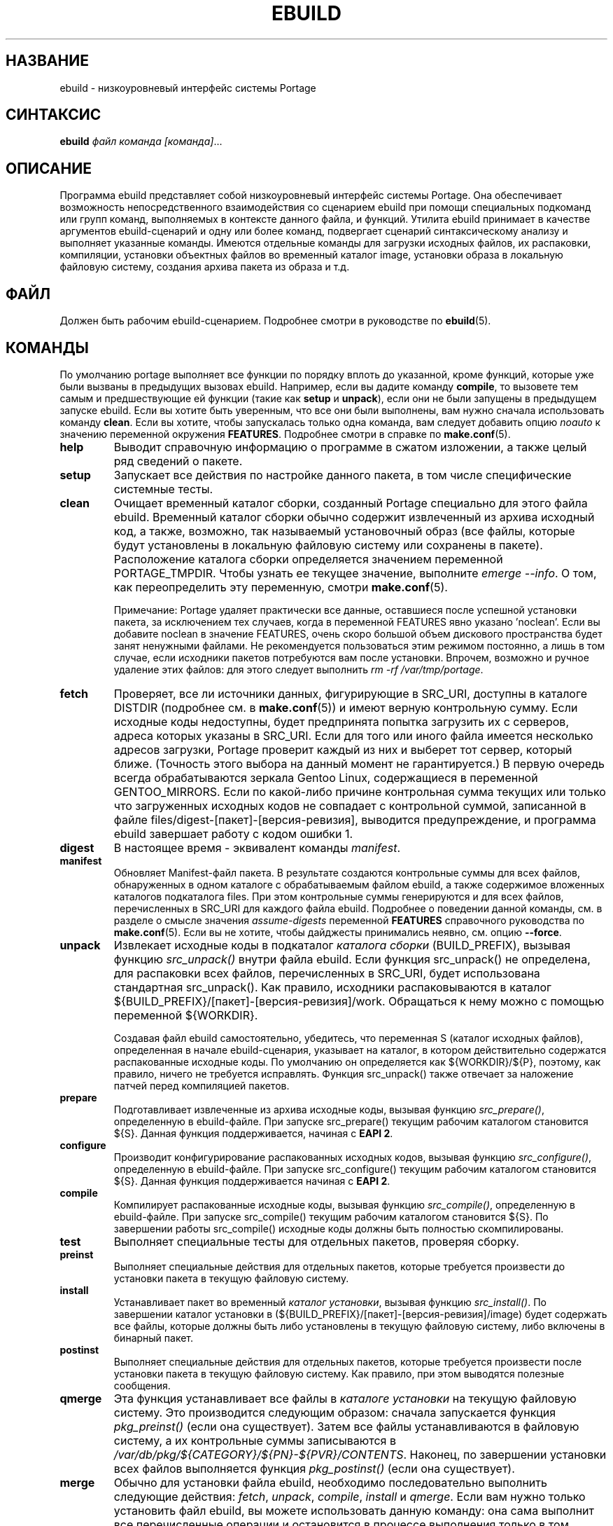 .TH "EBUILD" "1" "Mar 2023" "Portage VERSION" "Portage"
.SH "НАЗВАНИЕ"
ebuild \- низкоуровневый интерфейс системы Portage
.SH "СИНТАКСИС"
.B ebuild
.I файл команда [команда]\fR...
.SH "ОПИСАНИЕ"
Программа ebuild представляет собой низкоуровневый интерфейс
системы Portage. Она обеспечивает возможность непосредственного
взаимодействия со сценарием ebuild при помощи специальных
подкоманд или групп команд, выполняемых в контексте данного файла,
и функций. Утилита ebuild принимает в качестве аргументов
ebuild-сценарий и одну или более команд, подвергает сценарий
синтаксическому анализу и выполняет указанные команды. Имеются
отдельные команды для загрузки исходных файлов, их распаковки,
компиляции, установки объектных файлов во временный каталог image,
установки образа в локальную файловую систему, создания архива
пакета из образа и т.д.
.SH "ФАЙЛ"
Должен быть рабочим ebuild-сценарием. Подробнее смотри в руководстве
по \fBebuild\fR(5).
.SH "КОМАНДЫ"
По умолчанию portage выполняет все функции по порядку вплоть до
указанной, кроме функций, которые уже были вызваны в предыдущих
вызовах ebuild. Например, если вы дадите команду \fBcompile\fR, то
вызовете тем самым и предшествующие ей функции (такие как
\fBsetup\fR и \fBunpack\fR), если они не были запущены в
предыдущем запуске ebuild. Если вы хотите быть уверенным, что
все они были выполнены, вам нужно сначала использовать команду
\fBclean\fR. Если вы хотите, чтобы запускалась только одна команда,
вам следует добавить опцию \fInoauto\fR к значению переменной
окружения \fBFEATURES\fR. Подробнее смотри в справке по \fBmake.conf\fR(5).

.TP
.BR help
Выводит справочную информацию о программе в сжатом изложении,
а также целый ряд сведений о пакете.
.TP
.BR setup
Запускает все действия по настройке данного пакета, в том числе
специфические системные тесты.
.TP
.BR clean
Очищает временный каталог сборки, созданный Portage специально для
этого файла ebuild. Временный каталог сборки обычно содержит
извлеченный из архива исходный код, а также, возможно, так называемый
установочный образ (все файлы, которые будут установлены в локальную
файловую систему или сохранены в пакете). Расположение каталога
сборки определяется значением переменной PORTAGE_TMPDIR. Чтобы узнать
ее текущее значение, выполните \fIemerge \-\-info\fR. О том, как
переопределить эту переменную, смотри \fBmake.conf\fR(5).

Примечание: Portage удаляет практически все данные, оставшиеся после
успешной установки пакета, за исключением тех случаев, когда в
переменной FEATURES явно указано 'noclean'. Если вы добавите noclean
в значение FEATURES, очень скоро большой объем дискового пространства
будет занят ненужными файлами. Не рекомендуется пользоваться этим
режимом постоянно, а лишь в том случае, если исходники пакетов
потребуются вам после установки. Впрочем, возможно и ручное удаление
этих файлов: для этого следует выполнить \fIrm \-rf /var/tmp/portage\fR.
.TP
.BR fetch
Проверяет, все ли источники данных, фигурирующие в SRC_URI, доступны
в каталоге DISTDIR (подробнее см. в \fBmake.conf\fR(5)) и имеют
верную контрольную сумму. Если исходные коды недоступны, будет
предпринята попытка загрузить их с серверов, адреса которых указаны
в SRC_URI. Если для того или иного файла имеется несколько адресов
загрузки, Portage проверит каждый из них и выберет тот сервер,
который ближе. (Точность этого выбора на данный момент не
гарантируется.) В первую очередь всегда обрабатываются зеркала Gentoo
Linux, содержащиеся в переменной GENTOO_MIRRORS. Если по какой-либо
причине контрольная сумма текущих или только что загруженных исходных
кодов не совпадает с контрольной суммой, записанной в файле
files/digest\-[пакет]\-[версия\-ревизия], выводится предупреждение, и
программа ebuild завершает работу с кодом ошибки 1.
.TP
.BR digest
В настоящее время \- эквивалент команды \fImanifest\fR.
.TP
.BR manifest
Обновляет Manifest\-файл пакета. В результате создаются контрольные суммы
для всех файлов, обнаруженных в одном каталоге с обрабатываемым файлом
ebuild, а также содержимое вложенных каталогов подкаталога files.
При этом контрольные суммы генерируются и для всех файлов, перечисленных
в SRC_URI для каждого файла ebuild. Подробнее о поведении данной команды,
см. в разделе о смысле значения \fIassume\-digests\fR переменной
\fBFEATURES\fR справочного руководства по \fBmake.conf\fR(5). Если вы
не хотите, чтобы дайджесты принимались неявно, см. опцию \fB\-\-force\fR.
.TP
.BR unpack
Извлекает исходные коды в подкаталог \fIкаталога сборки\fR (BUILD_PREFIX),
вызывая функцию \fIsrc_unpack()\fR внутри файла ebuild. Если функция
src_unpack() не определена, для распаковки всех файлов, перечисленных в
SRC_URI, будет использована стандартная src_unpack(). Как правило,
исходники распаковываются в каталог ${BUILD_PREFIX}/[пакет]\-[версия-ревизия]/work.
Обращаться к нему можно с помощью переменной ${WORKDIR}.

Создавая файл ebuild самостоятельно, убедитесь, что переменная S
(каталог исходных файлов), определенная в начале ebuild-сценария, указывает
на каталог, в котором действительно содержатся распакованные исходные коды.
По умолчанию он определяется как ${WORKDIR}/${P}, поэтому, как правило,
ничего не требуется исправлять. Функция src_unpack() также отвечает за
наложение патчей перед компиляцией пакетов.
.TP
.BR prepare
Подготавливает извлеченные из архива исходные коды, вызывая функцию
\fIsrc_prepare()\fR, определенную в ebuild-файле. При запуске src_prepare()
текущим рабочим каталогом становится ${S}. Данная функция поддерживается,
начиная с \fBEAPI 2\fR.
.TP
.BR configure
Производит конфигурирование распакованных исходных кодов, вызывая функцию
\fIsrc_configure()\fR, определенную в ebuild-файле. При запуске src_configure()
текущим рабочим каталогом становится ${S}. Данная функция поддерживается
начиная с \fBEAPI 2\fR.
.TP
.BR compile
Компилирует распакованные исходные коды, вызывая функцию \fIsrc_compile()\fR,
определенную в ebuild-файле. При запуске src_compile() текущим рабочим
каталогом становится ${S}. По завершении работы src_compile() исходные
коды должны быть полностью скомпилированы.
.TP
.BR test
Выполняет специальные тесты для отдельных пакетов, проверяя сборку.
.TP
.BR preinst
Выполняет специальные действия для отдельных пакетов, которые
требуется произвести до установки пакета в текущую файловую систему.
.TP
.BR install
Устанавливает пакет во временный \fIкаталог установки\fR, вызывая
функцию \fIsrc_install()\fR. По завершении каталог установки в
(${BUILD_PREFIX}/[пакет]\-[версия\-ревизия]/image) будет содержать
все файлы, которые должны быть либо установлены в текущую файловую
систему, либо включены в бинарный пакет.
.TP
.BR postinst
Выполняет специальные действия для отдельных пакетов, которые
требуется произвести после установки пакета в текущую файловую
систему. Как правило, при этом выводятся полезные сообщения.
.TP
.BR qmerge
Эта функция устанавливает все файлы в \fIкаталоге установки\fR на
текущую файловую систему. Это производится следующим образом:
сначала запускается функция \fIpkg_preinst()\fR (если она существует).
Затем все файлы устанавливаются в файловую систему, а их
контрольные суммы записываются в
\fI/var/db/pkg/${CATEGORY}/${PN}-${PVR}/CONTENTS\fR. Наконец, по
завершении установки всех файлов выполняется функция
\fIpkg_postinst()\fR (если она существует).
.TP
.BR merge
Обычно для установки файла ebuild, необходимо последовательно выполнить
следующие действия: \fIfetch\fR, \fIunpack\fR, \fIcompile\fR,
\fIinstall\fR и \fIqmerge\fR. Если вам нужно только установить
файл ebuild, вы можете использовать данную команду: она сама выполнит
все перечисленные операции и остановится в процессе выполнения только
в том случае, если какая-либо функция отрабатывает с ошибкой.
.TP
.BR unmerge
Эта команда сначала вызывает функцию \fIpkg_prerm()\fR (если она существует).
Затем она удаляет все файлы из текущих файловых систем, файл содержимого
пакета для которых имеет верную контрольную сумму и время изменения.
Все пустые каталоги удаляются вместе с вложенными. Наконец, команда
запускает функцию \fIpkg_postrm()\fR (если она существует). Можно сначала
установить новую версию пакета, а затем удалить прежнюю - собственно,
именно в этом заключается рекомендуемый метод обновления.
.TP
.BR prerm
Запускает для определенного пакета действия, которые необходимо выполнить
до удаления пакета из файловой системы. См. также \fIunmerge\fR.
.TP
.BR postrm
Запускает для определенного пакета действия, которые необходимо выполнить
после удаления пакета из файловой системы. См. также \fIunmerge\fR.
.TP
.BR config
Запускает для определенного пакета действия, которые необходимо выполнить
до начала установки. Как правило, это настройка конфигурационных файлов
или другие настроечные действия, которые пользователь может захотеть
выполнить.
.TP
.BR package
Эта команда очень напоминает \fImerge\fR, за исключением того, что после
загрузки, распаковки, компиляции и установки создается .tbz2-архив
бинарного пакета, который затем сохраняется в каталоге \fBPKGDIR\fR
(см. \fBmake.conf\fR(5)).
.TP
.BR rpm
Собирает RPM\-пакет RedHat из файлов во временном \fIкаталоге установки\fR.
На данный момент сведения о зависимостях файла ebuild не включаются в RPM.
.SH "ОПЦИИ"
.TP
.BR "\-\-debug"
Запустить bash с опцией \-x, в результате чего стандартный вывод будет
включать подробную отладочную информацию.
.TP
.BR "\-\-color < y | n >"
Включить или отключить цветное отображение. Эта опция переопределяет
значение переменной \fINO_COLOR\fR и \fINOCOLOR\fR (см. \fBmake.conf\fR(5))
и может быть использована для принудительного назначения цвета в том
случае, если стандартный вывод - не терминал (по умолчанию цвет включен
только в том случае, если стандартный вывод - терминал).
.TP
.BR "\-\-force"
При использовании в связке с командой digest или manifest данная опция
принудительно генерирует новые дайджесты для всех файлов исходного кода,
относящихся к данному файлу ebuild. Если в каталоге ${DISTDIR} требуемых
исходников нет, они будут автоматически загружены.
.TP
.BR "\-\-ignore\-default\-opts"
Не использовать переменную окружения \fIEBUILD_DEFAULT_OPTS\fR.
.TP
.BR "\-\-skip\-manifest"
Пропустить проверку Manifest-файлов.
.SH "БАГТРЕКЕР"
Об обнаруженных ошибках сообщайте на https://bugs.gentoo.org/
.SH "АВТОРЫ"
.nf
Achim Gottinger <achim@gentoo.org>
Daniel Robbins <drobbins@gentoo.org>
Nicholas Jones <carpaski@gentoo.org>
Mike Frysinger <vapier@gentoo.org>
.fi
.SH "ФАЙЛЫ"
.TP
.B /etc/portage/make.conf
Содержит переменные сборки, имеющие приоритет перед значениями,
указанными в файле make.globals.
.TP
.B /etc/portage/color.map
Содержит переменные, позволяющие назначать пользовательские настройки
цветного вывода.
.SH "СМОТРИ ТАКЖЕ"
.BR emerge (1),
.BR ebuild (5),
.BR make.conf (5),
.BR color.map (5)
.TP
Сценарий \fI/usr/lib/portage/bin/ebuild.sh\fR.
.TP
Вспомогательные приложения в \fI/usr/lib/portage/bin\fR.

.SH "ПЕРЕВОД"
.nf
Переводчик: Елена Гаврилова <e.vl.gavrilova@yandex.ru>
Правка и обновление: Романов Владимир <blueboar2@gmail.com>
Переведенная версия соответствует английской версии от 2013-07-31
.fi
